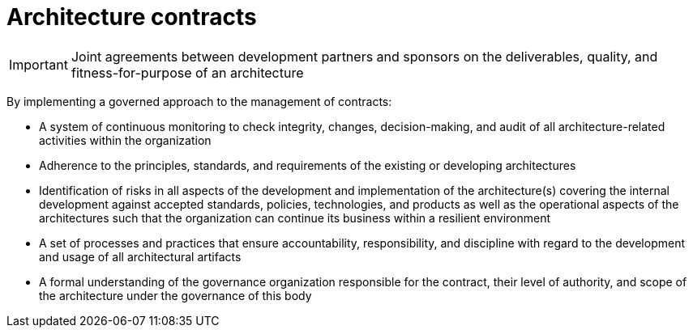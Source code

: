 = Architecture contracts

IMPORTANT: Joint agreements between development partners and sponsors on the deliverables, quality, and fitness-for-purpose of an architecture

By implementing a governed approach to the management of contracts:

* A system of continuous monitoring to check integrity, changes, decision-making, and audit of all architecture-related activities within the organization

* Adherence to the principles, standards, and requirements of the existing or developing architectures

* Identification of risks in all aspects of the development and implementation of the architecture(s) covering the internal development against accepted standards, policies, technologies, and products as well as the operational aspects of the architectures such that the organization can continue its business within a resilient environment

* A set of processes and practices that ensure accountability, responsibility, and discipline with regard to the development and usage of all architectural artifacts

* A formal understanding of the governance organization responsible for the contract, their level of authority, and scope of the architecture under the governance of this body



